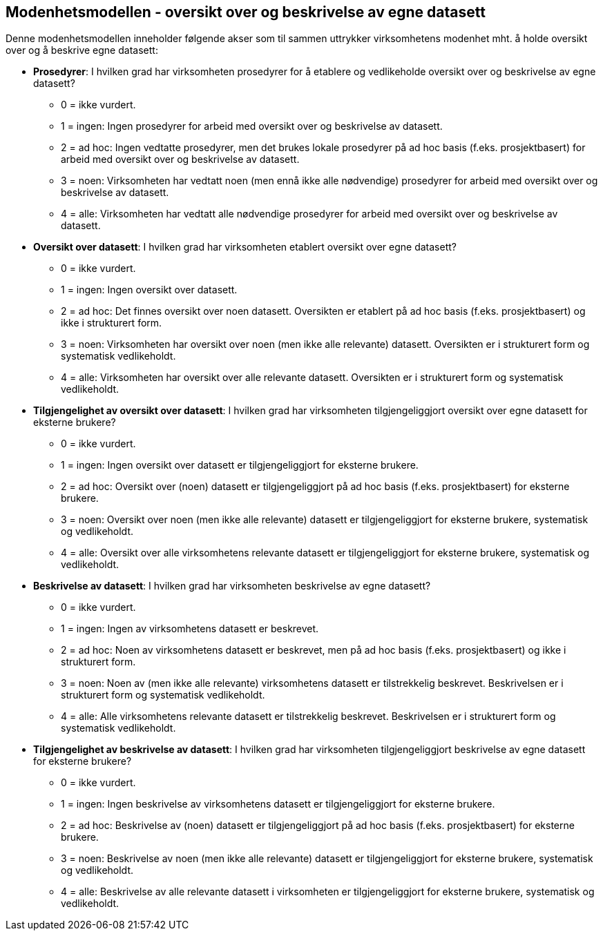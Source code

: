 == Modenhetsmodellen - oversikt over og beskrivelse av egne datasett [[modenhetsmodellen]]

Denne modenhetsmodellen inneholder følgende akser som til sammen uttrykker virksomhetens modenhet mht. å holde oversikt over og å beskrive egne datasett:  

*	**Prosedyrer**: I hvilken grad har virksomheten prosedyrer for å etablere og vedlikeholde oversikt over og beskrivelse av egne datasett? 
**	0 = ikke vurdert. 
**	1 = ingen: Ingen prosedyrer for arbeid med oversikt over og beskrivelse av datasett. 
** 2 = ad hoc: Ingen vedtatte prosedyrer, men det brukes lokale prosedyrer på ad hoc basis (f.eks. prosjektbasert) for arbeid med oversikt over og beskrivelse av datasett. 
**	3 = noen: Virksomheten har vedtatt noen (men ennå ikke alle nødvendige) prosedyrer for arbeid med oversikt over og beskrivelse av datasett. 
**	4 = alle: Virksomheten har vedtatt alle nødvendige prosedyrer for arbeid med oversikt over og beskrivelse av datasett. 

*	**Oversikt over datasett**: I hvilken grad har virksomheten etablert oversikt over egne datasett? 
**	0 = ikke vurdert. 
**	1 = ingen: Ingen oversikt over datasett.  
**	2 = ad hoc: Det finnes oversikt over noen datasett. Oversikten er etablert på ad hoc basis (f.eks. prosjektbasert) og ikke i strukturert form.  
** 3 = noen: Virksomheten har oversikt over noen (men ikke alle relevante) datasett. 
Oversikten er i strukturert form og systematisk vedlikeholdt.  
** 4 = alle: Virksomheten har oversikt over alle relevante datasett. Oversikten er i strukturert form og systematisk vedlikeholdt.  

* **Tilgjengelighet av oversikt over datasett**: I hvilken grad har virksomheten tilgjengeliggjort oversikt over egne datasett for eksterne brukere? 
**	0 = ikke vurdert. 
**	1 = ingen: Ingen oversikt over datasett er tilgjengeliggjort for eksterne brukere.  
** 2 = ad hoc: Oversikt over (noen) datasett er tilgjengeliggjort på ad hoc basis (f.eks. prosjektbasert) for eksterne brukere. 
** 3 = noen: Oversikt over noen (men ikke alle relevante) datasett er tilgjengeliggjort for eksterne brukere, systematisk og vedlikeholdt. 
** 4 = alle: Oversikt over alle virksomhetens relevante datasett er tilgjengeliggjort for eksterne brukere, systematisk og vedlikeholdt.  

* **Beskrivelse av datasett**: I hvilken grad har virksomheten beskrivelse av egne datasett? 
** 0 = ikke vurdert. 
** 1 = ingen: Ingen av virksomhetens datasett er beskrevet. 
** 2 = ad hoc: Noen av virksomhetens datasett er beskrevet, men på ad hoc basis (f.eks. prosjektbasert) og ikke i strukturert form.  
** 3 = noen: Noen av (men ikke alle relevante) virksomhetens datasett er tilstrekkelig beskrevet. Beskrivelsen er i strukturert form og systematisk vedlikeholdt.  
** 4 = alle: Alle virksomhetens relevante datasett er tilstrekkelig beskrevet. 
Beskrivelsen er i strukturert form og systematisk vedlikeholdt.  

*	**Tilgjengelighet av beskrivelse av datasett**: I hvilken grad har virksomheten tilgjengeliggjort beskrivelse av egne datasett for eksterne brukere? 
**	0 = ikke vurdert. 
**	1 = ingen: Ingen beskrivelse av virksomhetens datasett er tilgjengeliggjort for eksterne brukere. 
**	2 = ad hoc: Beskrivelse av (noen) datasett er tilgjengeliggjort på ad hoc basis (f.eks. prosjektbasert) for eksterne brukere. 
**	3 = noen: Beskrivelse av noen (men ikke alle relevante) datasett er tilgjengeliggjort for eksterne brukere, systematisk og vedlikeholdt.  
** 4 = alle: Beskrivelse av alle relevante datasett i virksomheten er tilgjengeliggjort for eksterne brukere, systematisk og vedlikeholdt. 


